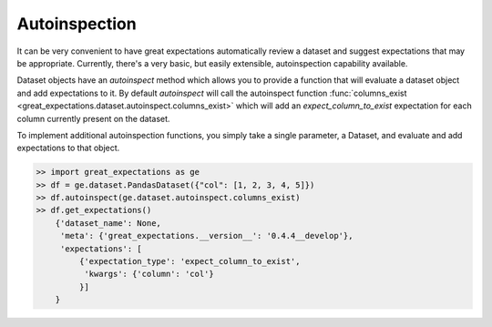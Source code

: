 .. _autoinspection:

================================================================================
Autoinspection
================================================================================

It can be very convenient to have great expectations automatically review a \
dataset and suggest expectations that may be appropriate. Currently, there's \
a very basic, but easily extensible, autoinspection capability available.

Dataset objects have an `autoinspect` method which allows you to provide a \
function that will evaluate a dataset object and add expectations to it. \
By default `autoinspect` will call the autoinspect function \
:func:`columns_exist <great_expectations.dataset.autoinspect.columns_exist>` \
which will add an `expect_column_to_exist` expectation for each column \
currently present on the dataset.

To implement additional autoinspection functions, you simply take a single \
parameter, a Dataset, and evaluate and add expectations to that object.


.. code-block:: python

    >> import great_expectations as ge
    >> df = ge.dataset.PandasDataset({"col": [1, 2, 3, 4, 5]})
    >> df.autoinspect(ge.dataset.autoinspect.columns_exist)
    >> df.get_expectations()
        {'dataset_name': None,
         'meta': {'great_expectations.__version__': '0.4.4__develop'},
         'expectations': [
             {'expectation_type': 'expect_column_to_exist',
              'kwargs': {'column': 'col'}
             }]
        }
